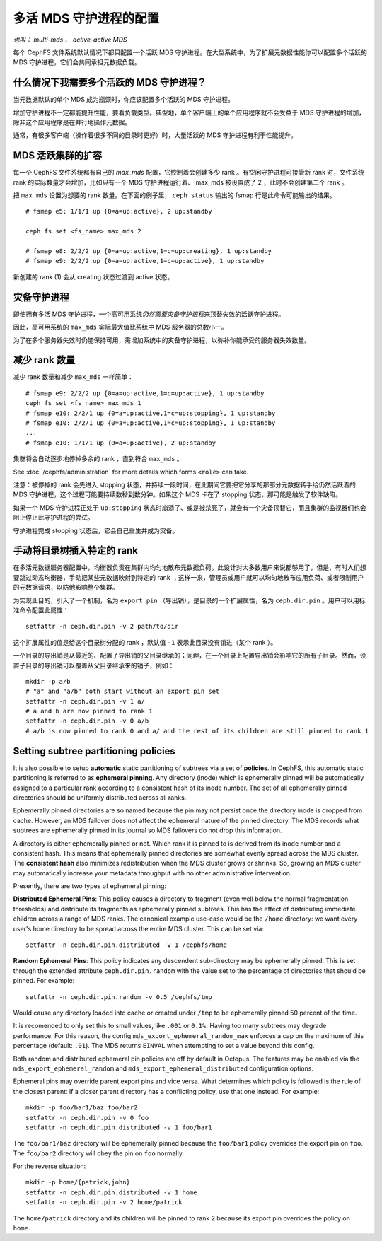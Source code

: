 .. _cephfs-multimds:

多活 MDS 守护进程的配置
-----------------------
.. Configuring multiple active MDS daemons

*也叫： multi-mds 、 active-active MDS*

每个 CephFS 文件系统默认情况下都只配置一个活跃 MDS 守护进程。\
在大型系统中，为了扩展元数据性能你可以配置多个活跃的 MDS 守护\
进程，它们会共同承担元数据负载。

什么情况下我需要多个活跃的 MDS 守护进程？
~~~~~~~~~~~~~~~~~~~~~~~~~~~~~~~~~~~~~~~~~
.. When should I use multiple active MDS daemons?

当元数据默认的单个 MDS 成为瓶颈时，你应该配置多个活跃的 MDS 守\
护进程。

增加守护进程不一定都能提升性能，要看负载类型。典型地，单个客户\
端上的单个应用程序就不会受益于 MDS 守护进程的增加，除非这个应\
用程序是在并行地操作元数据。

通常，有很多客户端（操作着很多不同的目录时更好）时，大量活跃的
MDS 守护进程有利于性能提升。

MDS 活跃集群的扩容
~~~~~~~~~~~~~~~~~~
.. Increasing the MDS active cluster size

每一个 CephFS 文件系统都有自己的 *max_mds* 配置，它控制着会创\
建多少 rank 。有空闲守护进程可接管新 rank 时，文件系统 rank 的\
实际数量才会增加，比如只有一个 MDS 守护进程运行着、 max_mds 被\
设置成了 2 ，此时不会创建第二个 rank 。

把 ``max_mds`` 设置为想要的 rank 数量。在下面的例子里，
``ceph status`` 输出的 fsmap 行是此命令可能输出的结果。 ::

    # fsmap e5: 1/1/1 up {0=a=up:active}, 2 up:standby

    ceph fs set <fs_name> max_mds 2

    # fsmap e8: 2/2/2 up {0=a=up:active,1=c=up:creating}, 1 up:standby
    # fsmap e9: 2/2/2 up {0=a=up:active,1=c=up:active}, 1 up:standby

新创建的 rank (1) 会从 creating 状态过渡到 active 状态。

灾备守护进程
~~~~~~~~~~~~
.. Standby daemons

即使拥有多活 MDS 守护进程，一个高可用系统\ *仍然需要灾备守护进\
程*\ 来顶替失效的活跃守护进程。

因此，高可用系统的 ``max_mds`` 实际最大值比系统中 MDS 服务器的\
总数小一。

为了在多个服务器失效时仍能保持可用，需增加系统中的灾备守护进\
程，以弥补你能承受的服务器失效数量。

减少 rank 数量
~~~~~~~~~~~~~~
.. Decreasing the number of ranks

减少 rank 数量和减少 ``max_mds`` 一样简单：

::

    # fsmap e9: 2/2/2 up {0=a=up:active,1=c=up:active}, 1 up:standby
    ceph fs set <fs_name> max_mds 1
    # fsmap e10: 2/2/1 up {0=a=up:active,1=c=up:stopping}, 1 up:standby
    # fsmap e10: 2/2/1 up {0=a=up:active,1=c=up:stopping}, 1 up:standby
    ...
    # fsmap e10: 1/1/1 up {0=a=up:active}, 2 up:standby

集群将会自动逐步地停掉多余的 rank ，直到符合 ``max_mds`` 。

See :doc:`/cephfs/administration` for more details which forms ``<role>`` can
take.

注意：被停掉的 rank 会先进入 stopping 状态，并持续一段时间，\
在此期间它要把它分享的那部分元数据转手给仍然活跃着的
MDS 守护进程，这个过程可能要持续数秒到数分钟。如果这个 MDS
卡在了 stopping 状态，那可能是触发了软件缺陷。

如果一个 MDS 守护进程正处于 ``up:stopping`` 状态时崩溃了、或是\
被杀死了，就会有一个灾备顶替它，而且集群的监视器们也会阻止停止\
此守护进程的尝试。

守护进程完成 stopping 状态后，它会自己重生并成为灾备。


.. _cephfs-pinning:

手动将目录树插入特定的 rank
~~~~~~~~~~~~~~~~~~~~~~~~~~~
.. Manually pinning directory trees to a particular rank

在多活元数据服务器配置中，均衡器负责在集群内均匀地散布元数据\
负荷。此设计对大多数用户来说都够用了，但是，有时人们想要跳过\
动态均衡器，手动把某些元数据映射到特定的 rank ；这样一来，\
管理员或用户就可以均匀地散布应用负荷、或者限制用户的\
元数据请求，以防他影响整个集群。

为实现此目的，引入了一个机制，名为 ``export pin`` （导出销），\
是目录的一个扩展属性，名为 ``ceph.dir.pin`` 。用户可以用\
标准命令配置此属性：

::

    setfattr -n ceph.dir.pin -v 2 path/to/dir

这个扩展属性的值是给这个目录树分配的 rank ，默认值 ``-1`` 表示\
此目录没有销进（某个 rank ）。

一个目录的导出销是从最近的、配置了导出销的父目录继承的；同理，\
在一个目录上配置导出销会影响它的所有子目录。然而，设置子目录的\
导出销可以覆盖从父目录继承来的销子，例如：

::

    mkdir -p a/b
    # "a" and "a/b" both start without an export pin set
    setfattr -n ceph.dir.pin -v 1 a/
    # a and b are now pinned to rank 1
    setfattr -n ceph.dir.pin -v 0 a/b
    # a/b is now pinned to rank 0 and a/ and the rest of its children are still pinned to rank 1


.. _cephfs-ephemeral-pinning:

Setting subtree partitioning policies
~~~~~~~~~~~~~~~~~~~~~~~~~~~~~~~~~~~~~

It is also possible to setup **automatic** static partitioning of subtrees via
a set of **policies**. In CephFS, this automatic static partitioning is
referred to as **ephemeral pinning**. Any directory (inode) which is
ephemerally pinned will be automatically assigned to a particular rank
according to a consistent hash of its inode number. The set of all
ephemerally pinned directories should be uniformly distributed across all
ranks.

Ephemerally pinned directories are so named because the pin may not persist
once the directory inode is dropped from cache. However, an MDS failover does
not affect the ephemeral nature of the pinned directory. The MDS records what
subtrees are ephemerally pinned in its journal so MDS failovers do not drop
this information.

A directory is either ephemerally pinned or not. Which rank it is pinned to is
derived from its inode number and a consistent hash. This means that
ephemerally pinned directories are somewhat evenly spread across the MDS
cluster. The **consistent hash** also minimizes redistribution when the MDS
cluster grows or shrinks. So, growing an MDS cluster may automatically increase
your metadata throughput with no other administrative intervention.

Presently, there are two types of ephemeral pinning:

**Distributed Ephemeral Pins**: This policy causes a directory to fragment
(even well below the normal fragmentation thresholds) and distribute its
fragments as ephemerally pinned subtrees. This has the effect of distributing
immediate children across a range of MDS ranks.  The canonical example use-case
would be the ``/home`` directory: we want every user's home directory to be
spread across the entire MDS cluster. This can be set via:

::

    setfattr -n ceph.dir.pin.distributed -v 1 /cephfs/home


**Random Ephemeral Pins**: This policy indicates any descendent sub-directory
may be ephemerally pinned. This is set through the extended attribute
``ceph.dir.pin.random`` with the value set to the percentage of directories
that should be pinned. For example:

::

    setfattr -n ceph.dir.pin.random -v 0.5 /cephfs/tmp

Would cause any directory loaded into cache or created under ``/tmp`` to be
ephemerally pinned 50 percent of the time.

It is recomended to only set this to small values, like ``.001`` or ``0.1%``.
Having too many subtrees may degrade performance. For this reason, the config
``mds_export_ephemeral_random_max`` enforces a cap on the maximum of this
percentage (default: ``.01``). The MDS returns ``EINVAL`` when attempting to
set a value beyond this config.

Both random and distributed ephemeral pin policies are off by default in
Octopus. The features may be enabled via the
``mds_export_ephemeral_random`` and ``mds_export_ephemeral_distributed``
configuration options.

Ephemeral pins may override parent export pins and vice versa. What determines
which policy is followed is the rule of the closest parent: if a closer parent
directory has a conflicting policy, use that one instead. For example:

::

    mkdir -p foo/bar1/baz foo/bar2
    setfattr -n ceph.dir.pin -v 0 foo
    setfattr -n ceph.dir.pin.distributed -v 1 foo/bar1

The ``foo/bar1/baz`` directory will be ephemerally pinned because the
``foo/bar1`` policy overrides the export pin on ``foo``. The ``foo/bar2``
directory will obey the pin on ``foo`` normally.

For the reverse situation:

::

    mkdir -p home/{patrick,john}
    setfattr -n ceph.dir.pin.distributed -v 1 home
    setfattr -n ceph.dir.pin -v 2 home/patrick

The ``home/patrick`` directory and its children will be pinned to rank 2
because its export pin overrides the policy on ``home``.
